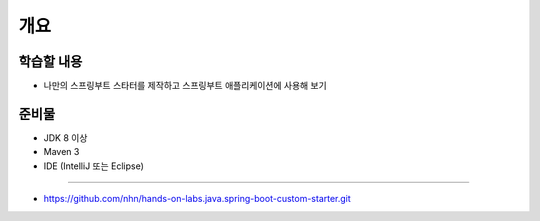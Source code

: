 ************
개요
************

학습할 내용
============

* 나만의 스프링부트 스타터를 제작하고 스프링부트 애플리케이션에 사용해 보기

준비물
======

* JDK 8 이상
* Maven 3
* IDE (IntelliJ 또는 Eclipse)


==========

* https://github.com/nhn/hands-on-labs.java.spring-boot-custom-starter.git

